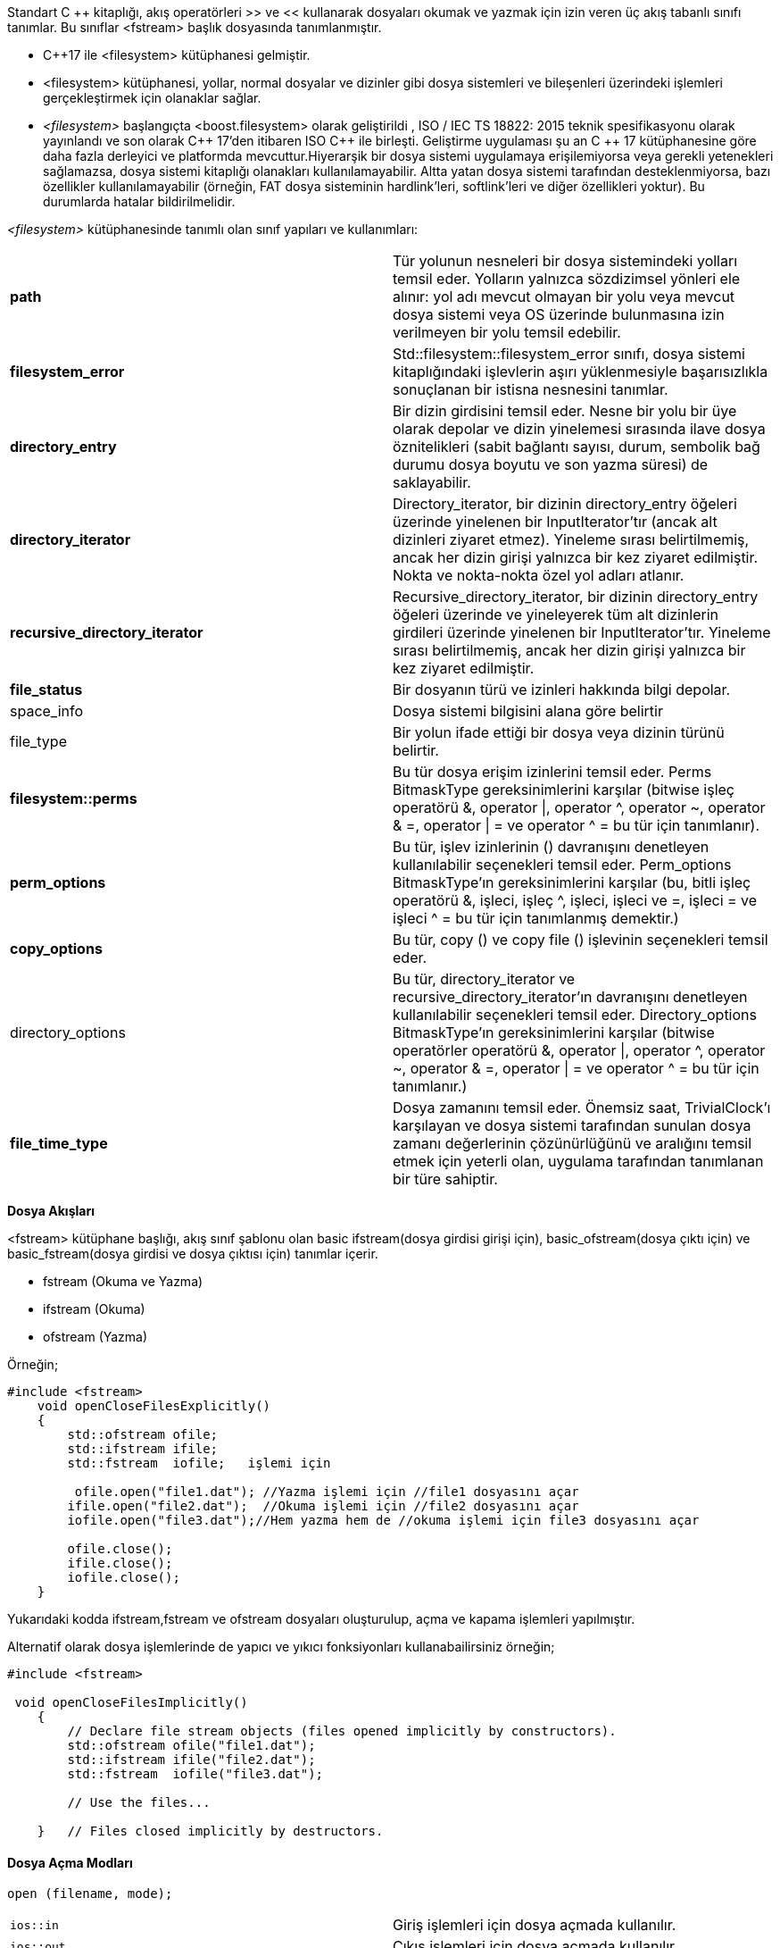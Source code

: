 

Standart C ++ kitaplığı, akış operatörleri >> ve << kullanarak dosyaları okumak ve yazmak için izin veren üç akış tabanlı sınıfı tanımlar. Bu sınıflar <fstream> başlık dosyasında tanımlanmıştır.

* C++17 ile <filesystem> kütüphanesi gelmiştir.

* <filesystem> kütüphanesi, yollar, normal dosyalar ve dizinler gibi dosya sistemleri ve bileşenleri üzerindeki işlemleri gerçekleştirmek için olanaklar sağlar.

* _<filesystem>_ başlangıçta <boost.filesystem> olarak geliştirildi , ISO / IEC TS 18822: 2015 teknik spesifikasyonu olarak yayınlandı ve son olarak C{plus}{plus} 17'den itibaren ISO C{plus}{plus} ile birleşti. Geliştirme uygulaması şu an C ++ 17 kütüphanesine göre daha fazla derleyici ve platformda mevcuttur.Hiyerarşik bir dosya sistemi uygulamaya erişilemiyorsa veya gerekli yetenekleri sağlamazsa, dosya sistemi kitaplığı olanakları kullanılamayabilir. Altta yatan dosya sistemi tarafından desteklenmiyorsa, bazı özellikler kullanılamayabilir (örneğin, FAT dosya sisteminin hardlink'leri, softlink'leri ve diğer özellikleri yoktur). Bu durumlarda hatalar bildirilmelidir.

_<filesystem>_ kütüphanesinde tanımlı olan sınıf yapıları ve kullanımları:

|====
|**path** |
Tür yolunun nesneleri bir dosya sistemindeki yolları temsil eder. Yolların yalnızca sözdizimsel yönleri ele alınır: yol adı mevcut olmayan bir yolu veya mevcut dosya sistemi veya OS üzerinde bulunmasına izin verilmeyen bir yolu temsil edebilir.
|**filesystem_error**|  
Std::filesystem::filesystem_error sınıfı, dosya sistemi kitaplığındaki işlevlerin aşırı yüklenmesiyle başarısızlıkla sonuçlanan bir istisna nesnesini tanımlar.
|**directory_entry**|  
Bir dizin girdisini temsil eder. Nesne bir yolu bir üye olarak depolar ve dizin yinelemesi sırasında ilave dosya öznitelikleri (sabit bağlantı sayısı, durum, sembolik bağ durumu dosya boyutu ve son yazma süresi) de saklayabilir.
|**directory_iterator**|  
Directory_iterator, bir dizinin directory_entry öğeleri üzerinde yinelenen bir InputIterator'tır (ancak alt dizinleri ziyaret etmez). Yineleme sırası belirtilmemiş, ancak her dizin girişi yalnızca bir kez ziyaret edilmiştir. Nokta ve nokta-nokta özel yol adları atlanır.
|**recursive_directory_iterator**|  
Recursive_directory_iterator, bir dizinin directory_entry öğeleri üzerinde ve yineleyerek tüm alt dizinlerin girdileri üzerinde yinelenen bir InputIterator'tır. Yineleme sırası belirtilmemiş, ancak her dizin girişi yalnızca bir kez ziyaret edilmiştir.
|**file_status**|  
Bir dosyanın türü ve izinleri hakkında bilgi depolar.
|space_info|Dosya sistemi bilgisini alana göre belirtir
|file_type|Bir yolun ifade ettiği bir dosya veya dizinin türünü belirtir.
|**filesystem::perms**| Bu tür dosya erişim izinlerini temsil eder. Perms BitmaskType gereksinimlerini karşılar (bitwise işleç operatörü &, operator \|, operator ^, operator ~, operator & =, operator \| = ve operator ^ = bu tür için tanımlanır).
|**perm_options**| Bu tür, işlev izinlerinin () davranışını denetleyen kullanılabilir seçenekleri temsil eder.
Perm_options BitmaskType'ın gereksinimlerini karşılar (bu, bitli işleç operatörü &, işleci, işleç ^, işleci, işleci ve =, işleci = ve işleci ^ = bu tür için tanımlanmış demektir.)
|**copy_options**|Bu tür, copy () ve copy file () işlevinin seçenekleri temsil eder.
|directory_options|Bu tür, directory_iterator ve recursive_directory_iterator'ın davranışını denetleyen kullanılabilir seçenekleri temsil eder.
Directory_options BitmaskType'ın gereksinimlerini karşılar (bitwise operatörler operatörü &, operator \|, operator ^, operator ~, operator & =, operator \| = ve operator ^ = bu tür için tanımlanır.)
|**file_time_type**| Dosya zamanını temsil eder. Önemsiz saat, TrivialClock'ı karşılayan ve dosya sistemi tarafından sunulan dosya zamanı değerlerinin çözünürlüğünü ve aralığını temsil etmek için yeterli olan, uygulama tarafından tanımlanan bir türe sahiptir.
|====


**Dosya Akışları**

<fstream> kütüphane başlığı, akış sınıf şablonu olan basic ifstream(dosya girdisi girişi için), basic_ofstream(dosya çıktı için) ve basic_fstream(dosya girdisi ve dosya çıktısı için) tanımlar içerir. 

*   fstream (Okuma ve Yazma)
*   ifstream (Okuma)
*   ofstream (Yazma)

Örneğin;

[source,C++]

----

#include <fstream>  
    void openCloseFilesExplicitly()  
    {  
        std::ofstream ofile;  
        std::ifstream ifile; 
        std::fstream  iofile;   işlemi için

         ofile.open("file1.dat"); //Yazma işlemi için //file1 dosyasını açar      
        ifile.open("file2.dat");  //Okuma işlemi için //file2 dosyasını açar    
        iofile.open("file3.dat");//Hem yazma hem de //okuma işlemi için file3 dosyasını açar

        ofile.close();  
        ifile.close();  
        iofile.close();  
    }  
----

Yukarıdaki kodda ifstream,fstream ve ofstream dosyaları oluşturulup, açma ve kapama işlemleri yapılmıştır.

Alternatif olarak dosya işlemlerinde de yapıcı ve yıkıcı fonksiyonları kullanabailirsiniz örneğin;


[source,C++]
----
#include <fstream>

 void openCloseFilesImplicitly()  
    {  
        // Declare file stream objects (files opened implicitly by constructors).  
        std::ofstream ofile("file1.dat");  
        std::ifstream ifile("file2.dat");  
        std::fstream  iofile("file3.dat");  

        // Use the files...  

    }   // Files closed implicitly by destructors.
----

==== Dosya Açma Modları

----
open (filename, mode);
----

|====
| ``ios::in`` | Giriş işlemleri için dosya açmada kullanılır.
| ``ios::out`` | Çıkış işlemleri için dosya açmada kullanılır. 
| ``ios::binary`` | İkili modda açmak için.
| ``ios::ate`` | Dosyanın sonundaki başlangıç konumunu ayarlayın. Ayarlanmazsa, başlangıç konumu dosyanın başlangıcıdır.
| ``ios::app`` | Tüm çıktı işlemleri, içeriği dosyanın geçerli içeriğine ekleyerek dosyanın sonunda gerçekleştirilir.
| ``ios::trunc`` | Dosya çıktı işlemleri için açılmışsa ve zaten mevcutsa, önceki içeriği silinir ve yenisi ile değiştirilir.
|====

Tüm bu parametreler, bitwise OR ( |) operatörü kullanılarak birleştirilebilir . Örneğin, dosyayı example.binveri eklemek için ikili modda dosyayı açmak istersek, üye işleve aşağıdaki çağrı yaparak bunu yapabiliriz open:


[source,C++]

----
ofstream myfile;
myfile.open ("example.bin", ios::out | ios::app | ios::binary);
----


**Text dosyalarını okuma ve yazma**

Std::ifstream sınıfı std::istream'den miras alır; bu, >> operatörünü bir dosyadan veri okumak için kullanabileceğiniz anlamına gelir. Benzer şekilde, std::ofstream sınıfı std::ostream'den miras alır; bu, bir dosyadan veri okumak için << operatörünü kullanabileceğiniz anlamına gelir.


>> ve << operatörlerine ek olarak, std::istream ve std::ostream sınıflarında tanımlanan diğer üyeleri de kullanabilirsiniz. Aynı şekilde, bir dosya akış nesnesinden bir metnin tamamını okumak için std::getline() gibi yöntemleri kullanabilirsiniz.

Aşağıdaki kod örneği, bir dosyaya birkaç satırlık metnin nasıl yazıldığını gösterir. Çıktı modunda örtülü olarak dosyayı açan bir std::ofstream nesnesi oluşturduk. Daha sonra, dosyaya metin yazmak için std::ostream'den devralınan << operatörünü kullanırız.

[source,C++]
----
 std::ofstream ofile("file1.txt");  
    if (ofile.is_open())  
    {  
        ofile << "1.satir" << std::endl;  
        ofile << "2.satir" << std::endl;  
        ofile << "3.satir" << std::endl;  
        ofile.close();  

        std::cout << "Dosyaya yazma islemi bitti." << std::endl;  
    }  
    else  
    {  
        std::cerr << "file1.txt dosyasi acilamiyor. << std::endl;  
    }
----

Yukarıdaki kod dosyaya yama işlemi yapmaktadır. 
Dosyadan okumak için;

[source,C++]
----
std::ifstream ifile("file1.txt");  
    if (ifile.is_open())  
    {  
        std::string line;  
        while (std::getline(ifile, line))  
        {  
            std::cout << line << std::endl;  
        }  

        ifile.close();          

        std::cout << "Finished reading text from file1.txt." << std::endl;  
    }  
    else  
    {  
        std::cerr << "Couldn't open file1.txt for reading." << std::endl;  
    }
----


**Formatlı Metin Dosyalarını Okuma ve Yazma**

Dosya akış nesnelerini, konsoldaki biçimlendirilmiş metin verilerini okuyup yazabileceğiniz gibi, >> ve << operatörlerini kullanarak bir dosyada biçimlendirilmiş metin verilerini okumak ve yazmak için kullanabilirsiniz. Örneğin, bir kişinin adını (dizesini), yaş (bir int) ve yüksekliği (bir çift) çıkartmak isteyebilirsiniz.



* << operatörünü kullanarak veri yazarken, değerlerin birbirlerinden ayrıldığından emin olmanız gerekir, örneğin değerler arasında bir boşluk çıkması. 

* >> operatörünü kullanarak veri okurken, dosyadaki belirteçlerin sırasını bilmelisiniz. Örneğin, bir sonraki gösterge bir double ise, bunu bir double değişkende okumanız gerekir. Değeri yanlış türdeki değişkene okumayı denerseniz bir hata meydana gelir.

Aşağıdaki kodda gösterilmiştir;

[source,C++]
----
 std::ofstream ofile("metindosyasi.txt");  
    if (ofile.is_open())  
    {  
        ofile << "John" << " " << 42 << " " << 1.67 << std::endl;  
        ofile << "Jane" << " " << 41 << " " << 1.54 << std::endl;  
        ofile << "Bill" << " " << 35 << " " << 1.82;  

        ofile.close();  
    }  
    else  
    {  
        std::cerr
     << "metindosyasi.txt dosyasi acilamamaktadir. " << std::endl;  
    }
---- 

Dosya Çıktısı:

John 42 1.67  

Jane 41 1.54

Bill 35 1.82

**Binary Dosya okuma ve yazma işlemi**


Dosya akış nesnelerini bir dosyada ikili veri okumak ve yazmak için kullanabilirsiniz. İkili dosyalar genellikle metin dosyalarından daha küçüktür ve okumak ve yazmak için daha verimli olabilirler. Bu özellikler, saklamak için büyük miktarda veri varsa özellikle faydalıdır. İkili verileri bir dosyaya okumak veya yazmak için şu adımları izleyin:

* Dosyayı ikili modda açın. Bunu yapmak için, open () yönteminde veya dosya akışı oluşturucusunda std::ios::binary modunu belirtin. 

* İkili verileri sırasıyla okumak veya yazmak için read () veya write () yöntemini çağırın. Bu yöntemlerin her ikisi de iki parametre alır.

* Değişkenin okuma veya yazma adresi, bir (char *) işaretçisi olarak ifade edilir. 

* Okunacak veya yazılacak değerin bayt cinsinden boyutu. Bu değeri elde etmek için C ++ sizeof operatörünü kullanabilirsiniz.


Aşağıdaki kod örneğinde; sıcaklık istatistiklerini bir dosyaya ikili biçimde okur ve yazarız. Özellikle, dosya, her ayın belirli bir yeri için minimum ve maksimum sıcaklıkları yıl içinde depolar. Sıcaklıkları iki katına çıkaracağız, böylece dosya iki katına çıkacak. Dosya boyutu toplam 192 bayt olacak şekilde, 8 bayt boyutunda double olur.

----
 class temp  
{  
        public:  
        double minimum, maximum;  

        // Constructor (yapıcı fonksiyon) 
        temp(double min = 0.0, double max = 0.0)  
            : minimum(min), maximum(max)  
        {}  
        //Dosyaya yazmak için
        void write(std::ostream & os)  
        {  
            os.write((char*)&minimum, sizeof(double)); 
            os.write((char*)&maximum, sizeof(double)); 
        }
        //Dosyadan okumak için
        void read(std::istream & is)  
        {  
            is.read((char*)&minimum, sizeof(double));  
            is.read((char*)&maximum, sizeof(double));  
        }  
};
std::ofstream ofile("temp.bin", std::ios_base::binary);  
    if (ofile.is_open())  
    {  
        temp(-2.5, 7.5).write(ofile);  
        temp(0, 9.9).write(ofile);  
        temp(2.5, 11.0).write(ofile);  
        temp(5.5, 14.5).write(ofile);  
        temp(7.0, 17.7).write(ofile);  
        temp(10.5, 23.7).write(ofile);  
        temp(11.7, 29.5).write(ofile);  
        temp(7.6, 22.9).write(ofile);  
        temp(7.2, 21.5).write(ofile);  
        temp(2.0, 16.0).write(ofile);  
        temp(-4.7, 12.5).write(ofile);  
        temp(-1.9, 8.5).write(ofile);  
        ofile.close();  
    }  
    else  
    {  
        std::cerr << "Dosya acilamadi." << std::endl;  
    }   
----


